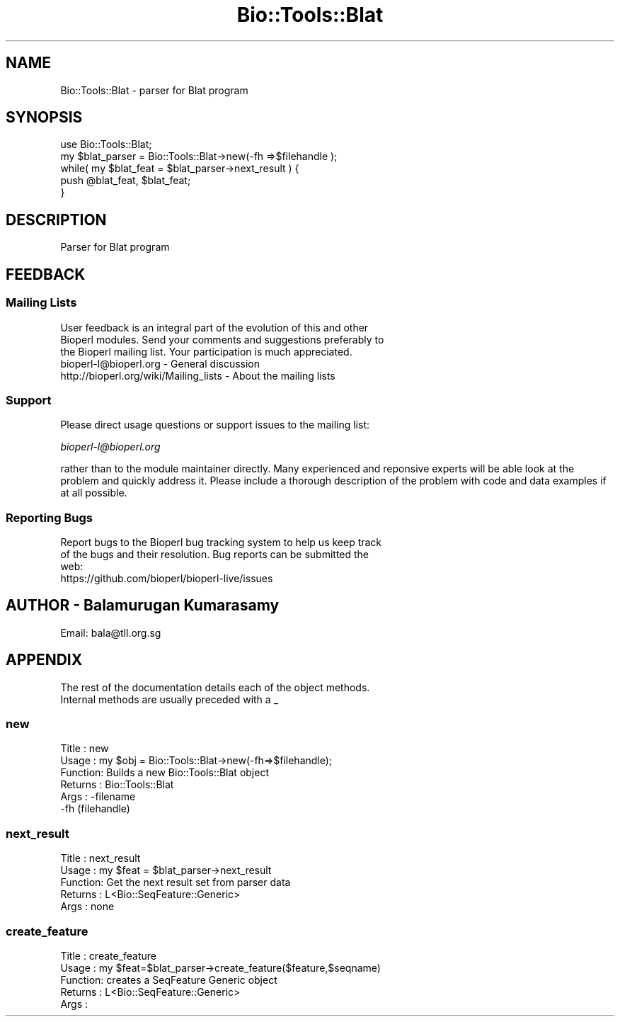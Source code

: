 .\" Automatically generated by Pod::Man 2.28 (Pod::Simple 3.29)
.\"
.\" Standard preamble:
.\" ========================================================================
.de Sp \" Vertical space (when we can't use .PP)
.if t .sp .5v
.if n .sp
..
.de Vb \" Begin verbatim text
.ft CW
.nf
.ne \\$1
..
.de Ve \" End verbatim text
.ft R
.fi
..
.\" Set up some character translations and predefined strings.  \*(-- will
.\" give an unbreakable dash, \*(PI will give pi, \*(L" will give a left
.\" double quote, and \*(R" will give a right double quote.  \*(C+ will
.\" give a nicer C++.  Capital omega is used to do unbreakable dashes and
.\" therefore won't be available.  \*(C` and \*(C' expand to `' in nroff,
.\" nothing in troff, for use with C<>.
.tr \(*W-
.ds C+ C\v'-.1v'\h'-1p'\s-2+\h'-1p'+\s0\v'.1v'\h'-1p'
.ie n \{\
.    ds -- \(*W-
.    ds PI pi
.    if (\n(.H=4u)&(1m=24u) .ds -- \(*W\h'-12u'\(*W\h'-12u'-\" diablo 10 pitch
.    if (\n(.H=4u)&(1m=20u) .ds -- \(*W\h'-12u'\(*W\h'-8u'-\"  diablo 12 pitch
.    ds L" ""
.    ds R" ""
.    ds C` ""
.    ds C' ""
'br\}
.el\{\
.    ds -- \|\(em\|
.    ds PI \(*p
.    ds L" ``
.    ds R" ''
.    ds C`
.    ds C'
'br\}
.\"
.\" Escape single quotes in literal strings from groff's Unicode transform.
.ie \n(.g .ds Aq \(aq
.el       .ds Aq '
.\"
.\" If the F register is turned on, we'll generate index entries on stderr for
.\" titles (.TH), headers (.SH), subsections (.SS), items (.Ip), and index
.\" entries marked with X<> in POD.  Of course, you'll have to process the
.\" output yourself in some meaningful fashion.
.\"
.\" Avoid warning from groff about undefined register 'F'.
.de IX
..
.nr rF 0
.if \n(.g .if rF .nr rF 1
.if (\n(rF:(\n(.g==0)) \{
.    if \nF \{
.        de IX
.        tm Index:\\$1\t\\n%\t"\\$2"
..
.        if !\nF==2 \{
.            nr % 0
.            nr F 2
.        \}
.    \}
.\}
.rr rF
.\" ========================================================================
.\"
.IX Title "Bio::Tools::Blat 3"
.TH Bio::Tools::Blat 3 "2021-02-03" "perl v5.22.0" "User Contributed Perl Documentation"
.\" For nroff, turn off justification.  Always turn off hyphenation; it makes
.\" way too many mistakes in technical documents.
.if n .ad l
.nh
.SH "NAME"
Bio::Tools::Blat \- parser for Blat program
.SH "SYNOPSIS"
.IX Header "SYNOPSIS"
.Vb 5
\&  use Bio::Tools::Blat;
\&  my $blat_parser = Bio::Tools::Blat\->new(\-fh =>$filehandle );
\&  while( my $blat_feat = $blat_parser\->next_result ) {
\&        push @blat_feat, $blat_feat;
\&  }
.Ve
.SH "DESCRIPTION"
.IX Header "DESCRIPTION"
.Vb 1
\& Parser for Blat program
.Ve
.SH "FEEDBACK"
.IX Header "FEEDBACK"
.SS "Mailing Lists"
.IX Subsection "Mailing Lists"
.Vb 3
\& User feedback is an integral part of the evolution of this and other
\& Bioperl modules. Send your comments and suggestions preferably to
\& the Bioperl mailing list.  Your participation is much appreciated.
\&
\&  bioperl\-l@bioperl.org                  \- General discussion
\&  http://bioperl.org/wiki/Mailing_lists  \- About the mailing lists
.Ve
.SS "Support"
.IX Subsection "Support"
Please direct usage questions or support issues to the mailing list:
.PP
\&\fIbioperl\-l@bioperl.org\fR
.PP
rather than to the module maintainer directly. Many experienced and 
reponsive experts will be able look at the problem and quickly 
address it. Please include a thorough description of the problem 
with code and data examples if at all possible.
.SS "Reporting Bugs"
.IX Subsection "Reporting Bugs"
.Vb 3
\& Report bugs to the Bioperl bug tracking system to help us keep track
\& of the bugs and their resolution. Bug reports can be submitted the
\& web:
\&
\&  https://github.com/bioperl/bioperl\-live/issues
.Ve
.SH "AUTHOR \- Balamurugan Kumarasamy"
.IX Header "AUTHOR - Balamurugan Kumarasamy"
.Vb 1
\& Email: bala@tll.org.sg
.Ve
.SH "APPENDIX"
.IX Header "APPENDIX"
.Vb 2
\& The rest of the documentation details each of the object methods.
\& Internal methods are usually preceded with a _
.Ve
.SS "new"
.IX Subsection "new"
.Vb 6
\& Title   : new
\& Usage   : my $obj = Bio::Tools::Blat\->new(\-fh=>$filehandle);
\& Function: Builds a new Bio::Tools::Blat object
\& Returns : Bio::Tools::Blat
\& Args    : \-filename
\&           \-fh (filehandle)
.Ve
.SS "next_result"
.IX Subsection "next_result"
.Vb 5
\& Title   : next_result
\& Usage   : my $feat = $blat_parser\->next_result
\& Function: Get the next result set from parser data
\& Returns : L<Bio::SeqFeature::Generic>
\& Args    : none
.Ve
.SS "create_feature"
.IX Subsection "create_feature"
.Vb 5
\& Title   : create_feature
\& Usage   : my $feat=$blat_parser\->create_feature($feature,$seqname)
\& Function: creates a SeqFeature Generic object
\& Returns : L<Bio::SeqFeature::Generic>
\& Args    :
.Ve

